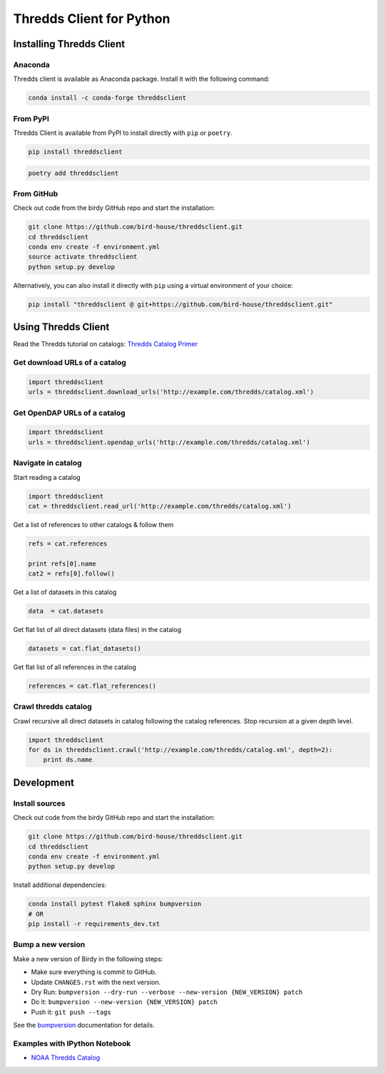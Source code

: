 =========================
Thredds Client for Python
=========================

|Travis Build| |Install with Conda| |Join the Chat|

Installing Thredds Client
=========================

Anaconda
--------

|Version-GitHub| |Version-Anaconda| |Version-PyPI| |Downloads|

Thredds client is available as Anaconda package. Install it with the
following command:

.. code-block:: bash

    conda install -c conda-forge threddsclient

From PyPI
---------

Thredds Client is available from PyPI to install directly with ``pip`` or ``poetry``.

.. code-block:: bash

    pip install threddsclient


.. code-block:: bash

    poetry add threddsclient


From GitHub
-----------

Check out code from the birdy GitHub repo and start the installation:

.. code-block:: bash

    git clone https://github.com/bird-house/threddsclient.git
    cd threddsclient
    conda env create -f environment.yml
    source activate threddsclient
    python setup.py develop

Alternatively, you can also install it directly with ``pip`` using a virtual environment of your choice:

.. code-block:: bash

    pip install "threddsclient @ git+https://github.com/bird-house/threddsclient.git"


Using Thredds Client
====================

Read the Thredds tutorial on catalogs: `Thredds Catalog
Primer <http://www.unidata.ucar.edu/software/thredds/current/tds/tutorial/CatalogPrimer.html>`__

Get download URLs of a catalog
------------------------------

.. code-block:: python

        import threddsclient
        urls = threddsclient.download_urls('http://example.com/thredds/catalog.xml')

Get OpenDAP URLs of a catalog
-----------------------------

.. code-block:: python

        import threddsclient
        urls = threddsclient.opendap_urls('http://example.com/thredds/catalog.xml')

Navigate in catalog
-------------------

Start reading a catalog

.. code-block:: python

        import threddsclient
        cat = threddsclient.read_url('http://example.com/thredds/catalog.xml')

Get a list of references to other catalogs & follow them

.. code-block:: python

        refs = cat.references

        print refs[0].name
        cat2 = refs[0].follow()

Get a list of datasets in this catalog

.. code-block:: python

        data  = cat.datasets

Get flat list of all direct datasets (data files) in the catalog

.. code-block:: python

        datasets = cat.flat_datasets()

Get flat list of all references in the catalog

.. code-block:: python

        references = cat.flat_references()

Crawl thredds catalog
---------------------

Crawl recursive all direct datasets in catalog following the catalog
references. Stop recursion at a given depth level.

.. code-block:: python

       import threddsclient
       for ds in threddsclient.crawl('http://example.com/thredds/catalog.xml', depth=2):
           print ds.name

Development
===========

Install sources
---------------

Check out code from the birdy GitHub repo and start the installation:

.. code-block:: sh

   git clone https://github.com/bird-house/threddsclient.git
   cd threddsclient
   conda env create -f environment.yml
   python setup.py develop

Install additional dependencies:

.. code-block:: sh

    conda install pytest flake8 sphinx bumpversion
    # OR
    pip install -r requirements_dev.txt

Bump a new version
------------------

Make a new version of Birdy in the following steps:

* Make sure everything is commit to GitHub.
* Update ``CHANGES.rst`` with the next version.
* Dry Run: ``bumpversion --dry-run --verbose --new-version {NEW_VERSION} patch``
* Do it: ``bumpversion --new-version {NEW_VERSION} patch``
* Push it: ``git push --tags``

See the bumpversion_ documentation for details.

.. _bumpversion: https://pypi.org/project/bumpversion/

Examples with IPython Notebook
------------------------------

-  `NOAA Thredds
   Catalog <http://nbviewer.ipython.org/github/bird-house/threddsclient/blob/master/examples/noaa_example.ipynb>`__

.. |Travis Build| image:: https://travis-ci.org/bird-house/threddsclient.svg?branch=master
   :target: https://travis-ci.org/bird-house/threddsclient
.. |Install with Conda| image:: https://anaconda.org/conda-forge/threddsclient/badges/installer/conda.svg
   :target: https://anaconda.org/conda-forge/threddsclient
.. |License| image:: https://anaconda.org/conda-forge/threddsclient/badges/license.svg
   :target: https://anaconda.org/conda-forge/threddsclient
.. |Join the Chat| image:: https://badges.gitter.im/bird-house/birdhouse.svg
   :target: https://gitter.im/bird-house/birdhouse?utm_source=badge&utm_medium=badge&utm_campaign=pr-badge&utm_content=badge
.. |Version-GitHub| image:: https://img.shields.io/github/v/release/bird-house/threddsclient?label=GitHub
   :target: https://github.com/bird-house/threddsclient/releases
.. |Version-Anaconda| image:: https://anaconda.org/conda-forge/threddsclient/badges/version.svg
   :target: https://anaconda.org/conda-forge/threddsclient
.. |Version-PyPI| image:: https://img.shields.io/pypi/v/threddsclient?color=blue
   :target: https://pypi.org/project/threddsclient/
.. |Downloads| image:: https://anaconda.org/conda-forge/threddsclient/badges/downloads.svg
   :target: https://anaconda.org/conda-forge/threddsclient
